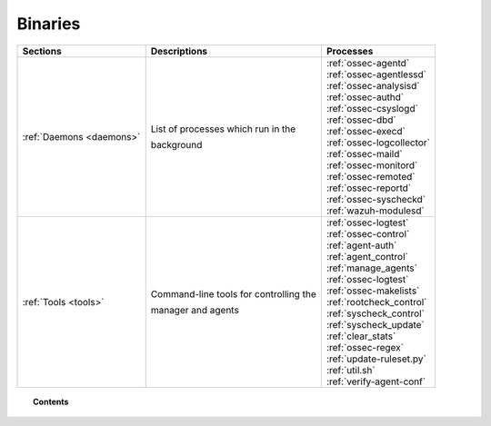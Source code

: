 .. _binaries:

Binaries
========


+--------------------------+--------------------------------------------+-----------------------------+
| Sections                 | Descriptions                               | Processes                   |
+==========================+============================================+=============================+
| :ref:`Daemons <daemons>` | List of processes which run in the         || :ref:`ossec-agentd`        |
|                          |                                            || :ref:`ossec-agentlessd`    |
|                          | background                                 || :ref:`ossec-analysisd`     |
|                          |                                            || :ref:`ossec-authd`         |
|                          |                                            || :ref:`ossec-csyslogd`      |
|                          |                                            || :ref:`ossec-dbd`           |
|                          |                                            || :ref:`ossec-execd`         |
|                          |                                            || :ref:`ossec-logcollector`  |
|                          |                                            || :ref:`ossec-maild`         |
|                          |                                            || :ref:`ossec-monitord`      |
|                          |                                            || :ref:`ossec-remoted`       |
|                          |                                            || :ref:`ossec-reportd`       |
|                          |                                            || :ref:`ossec-syscheckd`     |
|                          |                                            || :ref:`wazuh-modulesd`      |
+--------------------------+--------------------------------------------+-----------------------------+
| :ref:`Tools <tools>`     | Command-line tools for controlling the     || :ref:`ossec-logtest`       |
|                          |                                            || :ref:`ossec-control`       |
|                          | manager and agents                         || :ref:`agent-auth`          |
|                          |                                            || :ref:`agent_control`       |
|                          |                                            || :ref:`manage_agents`       |
|                          |                                            || :ref:`ossec-logtest`       |
|                          |                                            || :ref:`ossec-makelists`     |
|                          |                                            || :ref:`rootcheck_control`   |
|                          |                                            || :ref:`syscheck_control`    |
|                          |                                            || :ref:`syscheck_update`     |
|                          |                                            || :ref:`clear_stats`         |
|                          |                                            || :ref:`ossec-regex`         |
|                          |                                            || :ref:`update-ruleset.py`   |
|                          |                                            || :ref:`util.sh`             |
|                          |                                            || :ref:`verify-agent-conf`   |
+--------------------------+--------------------------------------------+-----------------------------+

.. topic:: Contents

    .. toctree::
        :maxdepth: 1

        daemons/index
